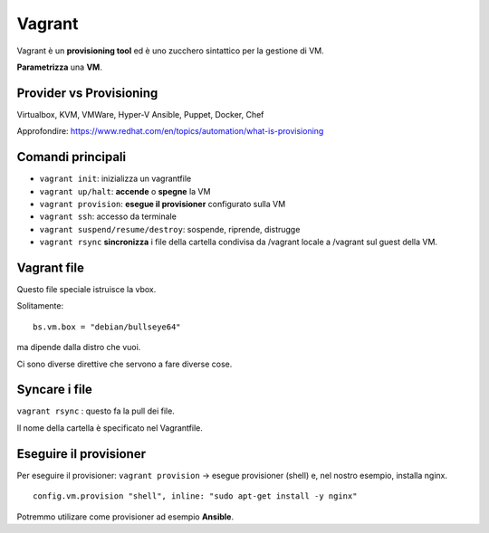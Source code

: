 .. _vagrant:

Vagrant
=======

Vagrant è un **provisioning tool** ed è uno zucchero sintattico per la
gestione di VM.

**Parametrizza** una **VM**.

Provider vs Provisioning
------------------------

Virtualbox, KVM, VMWare, Hyper-V Ansible, Puppet, Docker, Chef

Approfondire:
https://www.redhat.com/en/topics/automation/what-is-provisioning


Comandi principali
------------------

- ``vagrant init``: inizializza un vagrantfile 
- ``vagrant up/halt``: **accende** o **spegne** la VM
- ``vagrant provision``: **esegue il provisioner** configurato sulla VM 
- ``vagrant ssh``: accesso da terminale
- ``vagrant suspend/resume/destroy``: sospende, riprende, distrugge
- ``vagrant rsync`` **sincronizza** i file della cartella condivisa da /vagrant locale a /vagrant sul guest della VM.

Vagrant file
------------

Questo file speciale istruisce la vbox.

Solitamente:

::

   bs.vm.box = "debian/bullseye64"

ma dipende dalla distro che vuoi.

Ci sono diverse direttive che servono a fare diverse cose.

Syncare i file
--------------

``vagrant rsync`` : questo fa la pull dei file.

Il nome della cartella è specificato nel Vagrantfile.

Eseguire il provisioner
-----------------------

Per eseguire il provisioner: ``vagrant provision`` -> esegue provisioner
(shell) e, nel nostro esempio, installa nginx.

::

     config.vm.provision "shell", inline: "sudo apt-get install -y nginx"

Potremmo utilizare come provisioner ad esempio **Ansible**.
